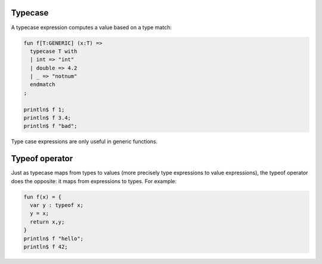 Typecase
=========

A typecase expression computes a value based on a type match:

.. code-block:: felix

  fun f[T:GENERIC] (x:T) =>
    typecase T with
    | int => "int"
    | double => 4.2
    | _ => "notnum"
    endmatch
  ;

  println$ f 1;
  println$ f 3.4;
  println$ f "bad";

Type case expressions are only useful in generic functions.

Typeof operator
===============

Just as typecase maps from types to values (more precisely
type expressions to value expressions), the typeof operator
does the opposite: it maps from expressions to types.
For example:

.. code-block:: felix

  fun f(x) = {
    var y : typeof x; 
    y = x;
    return x,y;
  }
  println$ f "hello";
  println$ f 42;

